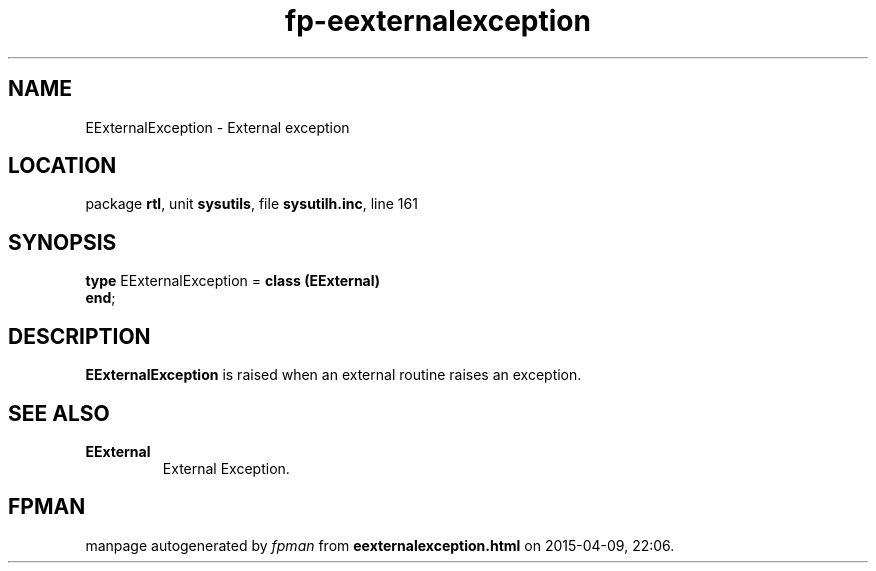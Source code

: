 .\" file autogenerated by fpman
.TH "fp-eexternalexception" 3 "2014-03-14" "fpman" "Free Pascal Programmer's Manual"
.SH NAME
EExternalException - External exception
.SH LOCATION
package \fBrtl\fR, unit \fBsysutils\fR, file \fBsysutilh.inc\fR, line 161
.SH SYNOPSIS
\fBtype\fR EExternalException = \fBclass (EExternal)\fR
.br
\fBend\fR;
.SH DESCRIPTION
\fBEExternalException\fR is raised when an external routine raises an exception.


.SH SEE ALSO
.TP
.B EExternal
External Exception.

.SH FPMAN
manpage autogenerated by \fIfpman\fR from \fBeexternalexception.html\fR on 2015-04-09, 22:06.

